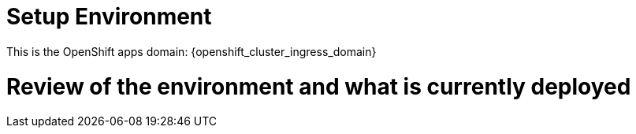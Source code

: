 = Setup Environment

This is the OpenShift apps domain: {openshift_cluster_ingress_domain}

# Review of the environment and what is currently deployed

